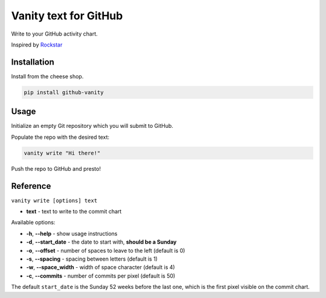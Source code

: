 ======================
Vanity text for GitHub
======================

Write to your GitHub activity chart.

Inspired by `Rockstar <https://github.com/avinassh/rockstar/>`_

.. image:: https://img.shields.io/pypi/v/github-vanity.svg?style=flat-square   
  :target: https://pypi.org/project/github-vanity/

.. image:: https://img.shields.io/github/license/mashape/apistatus.svg?style=flat-square   
  :target: LICENSE

.. image:: https://img.shields.io/badge/author-%40ihabunek-blue.svg?style=flat-square   
  :target: https://twitter.com/ihabunek

Installation
------------

Install from the cheese shop.

.. code-block:: bash

    pip install github-vanity

Usage
-----

Initialize an empty Git repository which you will submit to GitHub.

Populate the repo with the desired text:

.. code-block:: bash

    vanity write "Hi there!"

Push the repo to GitHub and presto!

.. image:: https://raw.githubusercontent.com/ihabunek/github-vanity/master/vanity.jpg

Reference
---------

``vanity write [options] text``

- **text** - text to write to the commit chart

Available options:

- **-h**, **--help** - show usage instructions
- **-d**, **--start_date** - the date to start with, **should be a Sunday**
- **-o**, **--offset** - number of spaces to leave to the left (default is 0)
- **-s**, **--spacing** - spacing between letters (default is 1)
- **-w**, **--space_width** - width of space character (default is 4)
- **-c**, **--commits** - number of commits per pixel (default is 50)

The default ``start_date`` is the Sunday 52 weeks before the last one, which
is the first pixel visible on the commit chart.

